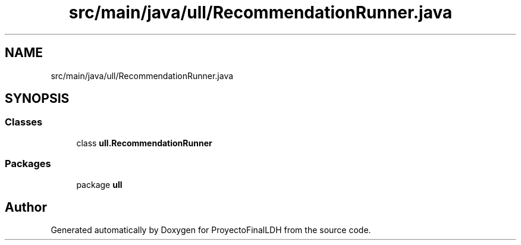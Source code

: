 .TH "src/main/java/ull/RecommendationRunner.java" 3 "Thu Dec 1 2022" "Version 1.0" "ProyectoFinalLDH" \" -*- nroff -*-
.ad l
.nh
.SH NAME
src/main/java/ull/RecommendationRunner.java
.SH SYNOPSIS
.br
.PP
.SS "Classes"

.in +1c
.ti -1c
.RI "class \fBull\&.RecommendationRunner\fP"
.br
.in -1c
.SS "Packages"

.in +1c
.ti -1c
.RI "package \fBull\fP"
.br
.in -1c
.SH "Author"
.PP 
Generated automatically by Doxygen for ProyectoFinalLDH from the source code\&.
